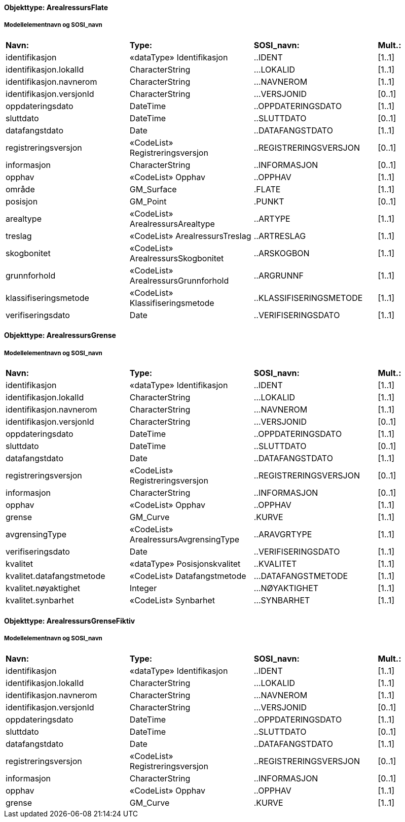 // Start of SOSI-format
 
[discrete]
==== Objekttype: ArealressursFlate
 
[discrete]
===== Modellelementnavn og SOSI_navn
[cols="20,20,20,10"]
|===
|*Navn:* 
|*Type:* 
|*SOSI_navn:* 
|*Mult.:* 
 
|identifikasjon
|«dataType» Identifikasjon
|..IDENT
|[1..1]
 
|identifikasjon.lokalId
|CharacterString
|...LOKALID
|[1..1]
 
|identifikasjon.navnerom
|CharacterString
|...NAVNEROM
|[1..1]
 
|identifikasjon.versjonId
|CharacterString
|...VERSJONID
|[0..1]
 
|oppdateringsdato
|DateTime
|..OPPDATERINGSDATO
|[1..1]
 
|sluttdato
|DateTime
|..SLUTTDATO
|[0..1]
 
|datafangstdato
|Date
|..DATAFANGSTDATO
|[1..1]
 
|registreringsversjon
|«CodeList» Registreringsversjon
|..REGISTRERINGSVERSJON
|[0..1]
 
|informasjon
|CharacterString
|..INFORMASJON
|[0..1]
 
|opphav
|«CodeList» Opphav
|..OPPHAV
|[1..1]
 
|område
|GM_Surface
|.FLATE
|[1..1]
 
|posisjon
|GM_Point
|.PUNKT
|[0..1]
 
|arealtype
|«CodeList» ArealressursArealtype
|..ARTYPE
|[1..1]
 
|treslag
|«CodeList» ArealressursTreslag
|..ARTRESLAG
|[1..1]
 
|skogbonitet
|«CodeList» ArealressursSkogbonitet
|..ARSKOGBON
|[1..1]
 
|grunnforhold
|«CodeList» ArealressursGrunnforhold
|..ARGRUNNF
|[1..1]
 
|klassifiseringsmetode
|«CodeList» Klassifiseringsmetode
|..KLASSIFISERINGSMETODE
|[1..1]
 
|verifiseringsdato
|Date
|..VERIFISERINGSDATO
|[1..1]
 
|===
 
[discrete]
==== Objekttype: ArealressursGrense
 
[discrete]
===== Modellelementnavn og SOSI_navn
[cols="20,20,20,10"]
|===
|*Navn:* 
|*Type:* 
|*SOSI_navn:* 
|*Mult.:* 
 
|identifikasjon
|«dataType» Identifikasjon
|..IDENT
|[1..1]
 
|identifikasjon.lokalId
|CharacterString
|...LOKALID
|[1..1]
 
|identifikasjon.navnerom
|CharacterString
|...NAVNEROM
|[1..1]
 
|identifikasjon.versjonId
|CharacterString
|...VERSJONID
|[0..1]
 
|oppdateringsdato
|DateTime
|..OPPDATERINGSDATO
|[1..1]
 
|sluttdato
|DateTime
|..SLUTTDATO
|[0..1]
 
|datafangstdato
|Date
|..DATAFANGSTDATO
|[1..1]
 
|registreringsversjon
|«CodeList» Registreringsversjon
|..REGISTRERINGSVERSJON
|[0..1]
 
|informasjon
|CharacterString
|..INFORMASJON
|[0..1]
 
|opphav
|«CodeList» Opphav
|..OPPHAV
|[1..1]
 
|grense
|GM_Curve
|.KURVE
|[1..1]
 
|avgrensingType
|«CodeList» ArealressursAvgrensingType
|..ARAVGRTYPE
|[1..1]
 
|verifiseringsdato
|Date
|..VERIFISERINGSDATO
|[1..1]
 
|kvalitet
|«dataType» Posisjonskvalitet
|..KVALITET
|[1..1]
 
|kvalitet.datafangstmetode
|«CodeList» Datafangstmetode
|...DATAFANGSTMETODE
|[1..1]
 
|kvalitet.nøyaktighet
|Integer
|...NØYAKTIGHET
|[1..1]
 
|kvalitet.synbarhet
|«CodeList» Synbarhet
|...SYNBARHET
|[1..1]
 
|===
 
[discrete]
==== Objekttype: ArealressursGrenseFiktiv
 
[discrete]
===== Modellelementnavn og SOSI_navn
[cols="20,20,20,10"]
|===
|*Navn:* 
|*Type:* 
|*SOSI_navn:* 
|*Mult.:* 
 
|identifikasjon
|«dataType» Identifikasjon
|..IDENT
|[1..1]
 
|identifikasjon.lokalId
|CharacterString
|...LOKALID
|[1..1]
 
|identifikasjon.navnerom
|CharacterString
|...NAVNEROM
|[1..1]
 
|identifikasjon.versjonId
|CharacterString
|...VERSJONID
|[0..1]
 
|oppdateringsdato
|DateTime
|..OPPDATERINGSDATO
|[1..1]
 
|sluttdato
|DateTime
|..SLUTTDATO
|[0..1]
 
|datafangstdato
|Date
|..DATAFANGSTDATO
|[1..1]
 
|registreringsversjon
|«CodeList» Registreringsversjon
|..REGISTRERINGSVERSJON
|[0..1]
 
|informasjon
|CharacterString
|..INFORMASJON
|[0..1]
 
|opphav
|«CodeList» Opphav
|..OPPHAV
|[1..1]
 
|grense
|GM_Curve
|.KURVE
|[1..1]
 
|===
// End of SOSI-format
